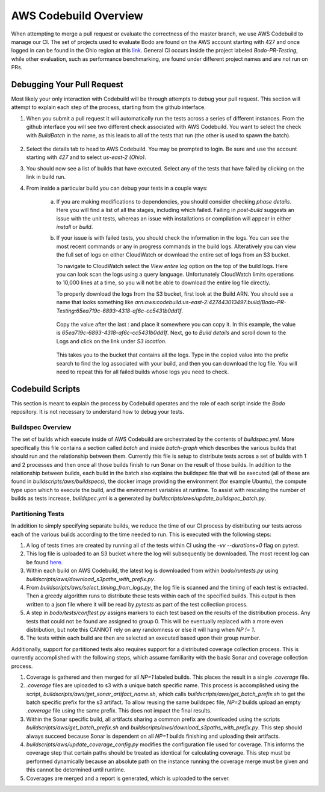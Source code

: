 .. aws_codebuild:

AWS Codebuild Overview
======================
When attempting to merge a pull request or evaluate the correctness of the master branch,
we use AWS Codebuild to manage our CI. The set of projects used to evaluate Bodo
are found on the AWS account starting with 427 and once logged in can be found in
the Ohio region at this `link <https://us-east-2.console.aws.amazon.com/codesuite/codebuild/projects?projects-meta=%7B%22f%22%3A%7B%22text%22%3A%22%22%2C%22shared%22%3Afalse%7D%2C%22s%22%3A%7B%22property%22%3A%22LAST_MODIFIED_TIME%22%2C%22direction%22%3A-1%7D%2C%22n%22%3A20%2C%22i%22%3A0%7D&region=us-east-2#>`_.
General CI occurs inside the project labeled `Bodo-PR-Testing`, while other evaluation, such
as performance benchmarking, are found under different project names and are not run on PRs.

Debugging Your Pull Request
---------------------------
Most likely your only interaction with Codebuild will be through attempts to debug your pull request.
This section will attempt to explain each step of the process, starting from the github interface.

1. When you submit a pull request it will automatically run the tests across a series of different
   instances. From the github interface you will see two different check associated with AWS Codebuild. 
   You want to select the check with `BuildBatch` in the name, as this leads to all of the tests that run
   (the other is used to spawn the batch).

   .. figure:: ../figs/Codebuild_Github.png
    :alt: Codebuild Github Appearance

2. Select the details tab to head to AWS Codebuild. You may be prompted to login. Be sure and use the 
   account starting with `427` and to select `us-east-2 (Ohio)`.

3. You should now see a list of builds that have executed. Select any of the tests that have 
   failed by clicking on the link in build run. 

4. From inside a particular build you can debug your tests in a couple ways:

    a. If you are making modifications to dependencies, you should consider checking `phase details`. 
       Here you will find a list of all the stages, including which failed. Failing in `post-build` suggests
       an issue with the unit tests, whereas an issue with installations or compilation will appear in either 
       `install` or `build`. 

    b. If your issue is with failed tests, you should check the information in the logs. You can see the most recent commands 
       or any in progress commands in the build logs. Alteratively you can view the full set of logs on either CloudWatch or 
       download the entire set of logs from an S3 bucket. 
       
       To navigate to CloudWatch select the `View entire log` option on the top of the build logs. 
       Here you can look scan the logs using a query language. Unfortunately CloudWatch limits operations to 10,000 lines 
       at a time, so you will not be able to download the entire log file directly. 
       
       To properly download the logs from the S3 bucket, first look at the Build ARN. You should see a name that looks 
       something like 
       `arn:aws:codebuild:us-east-2:427443013497:build/Bodo-PR-Testing:65ea719c-6893-4318-af6c-cc5431b0dd1f`.

       .. figure:: ../figs/Codebuild_ARN.png
        :alt: Display of where to find the Build Name

       Copy the value after the last `:` and place it somewhere you can copy it. In this example, the value is 
       `65ea719c-6893-4318-af6c-cc5431b0dd1f`. Next, go to `Build details` and scroll down to the Logs and click 
       on the link under `S3 location`. 
       
       .. figure:: ../figs/Codebuild_Logs_Link.png
        :alt: Display of where to find the Logs Link
       
       This takes you to the bucket that contains all the logs. Type in the copied 
       value into the prefix search to find the log associated with your build, and then you can download the log file. 
       You will need to repeat this for all failed builds whose logs you need to check.

       .. figure:: ../figs/Codebuild_Logs_Search.png
        :alt: Display of how to properly search the logs


Codebuild Scripts
-----------------

This section is meant to explain the process by Codebuild operates and the role of each script inside the
`Bodo` repository. It is not necessary to understand how to debug your tests.

Buildspec Overview
~~~~~~~~~~~~~~~~~~

The set of builds which execute inside of AWS Codebuild are orchestrated by the contents of `buildspec.yml`.
More specifically this file contains a section called `batch` and inside `batch-graph` which describes the
various builds that should run and the relationship between them. Currently this file is setup to distribute
tests across a set of builds with 1 and 2 processes and then once all those builds finish to run Sonar
on the result of those builds. In addition to the relationship between builds, each build in the batch also explains
the buildspec file that will be executed (all of these are found in `buildscripts/aws/buildspecs`),
the docker image providing the environment (for example Ubuntu), the compute type upon which to execute the build,
and the environment variables at runtime. To assist with rescaling the number of builds as tests increase, 
`buildspec.yml` is a generated by `buildscripts/aws/update_buildspec_batch.py`.

 
Partitioning Tests
~~~~~~~~~~~~~~~~~~
In addition to simply specifying separate builds, we reduce the time of our CI process by distributing our tests
across each of the various builds according to the time needed to run. This is executed with the following steps:

1. A log of tests times are created by running all of the tests within CI using the `-vv --durations=0` flag on pytest.

2. This log file is uploaded to an S3 bucket where the log will subsequently be downloaded. The most recent log can
   be found `here <https://s3.console.aws.amazon.com/s3/buckets/bodo-pr-testing-logs/splitting_logs/?region=us-east-2&tab=overview>`_.

3. Within each build on AWS Codebuild, the latest log is downloaded from within `bodo/runtests.py` using
   `buildscripts/aws/download_s3paths_with_prefix.py`.

4. From `buildscripts/aws/select_timing_from_logs.py`, the log file is scanned and the timing of each test is extracted.
   Then a greedy algorithm runs to distribute these tests within each of the specified builds. This output is then
   written to a json file where it will be read by `pytests` as part of the test collection process.

5. A step in `bodo/tests/conftest.py` assigns markers to each test based on the results of the distribution process.
   Any tests that could not be found are assigned to group 0. This will be eventually replaced with a more even distribution,
   but note this CANNOT rely on any randomness or else it will hang when `NP != 1`.

6. The tests within each build are then are selected an executed based upon their group number.

Additionally, support for partitioned tests also requires support for a distributed coverage collection process.
This is currently accomplished with the following steps, which assume familiarity with the basic Sonar and coverage
collection process.

1. Coverage is gathered and then merged for all `NP=1` labeled builds. This places the result in a single
   `.coverage` file.

2. `.coverage` files are uploaded to s3 with a unique batch specific name. This process is accomplished using the script,
   `buildscripts/aws/get_sonar_artifact_name.sh`, which calls `buildscripts/aws/get_batch_prefix.sh` to get the batch
   specific prefix for the s3 artifact. To allow reusing the same buildspec file, `NP=2` builds upload an empty `.coverage` file
   using the same prefix. This does not impact the final results.

3. Within the Sonar specific build, all artifacts sharing a common prefix are downloaded using the scripts
   `buildscripts/aws/get_batch_prefix.sh` and `buildscripts/aws/download_s3paths_with_prefix.py`. This step should always
   succeed because Sonar is dependent on all `NP=1` builds finishing and uploading their artifacts.

4. `buildscripts/aws/update_coverage_config.py` modifies the configuration file used for coverage. This informs
   the coverage step that certain paths should be treated as identical for calculating coverage. This step must be
   performed dynamically because an absolute path on the instance running the coverage merge must be given and this cannot
   be determined until runtime.

5. Coverages are merged and a report is generated, which is uploaded to the server. 
